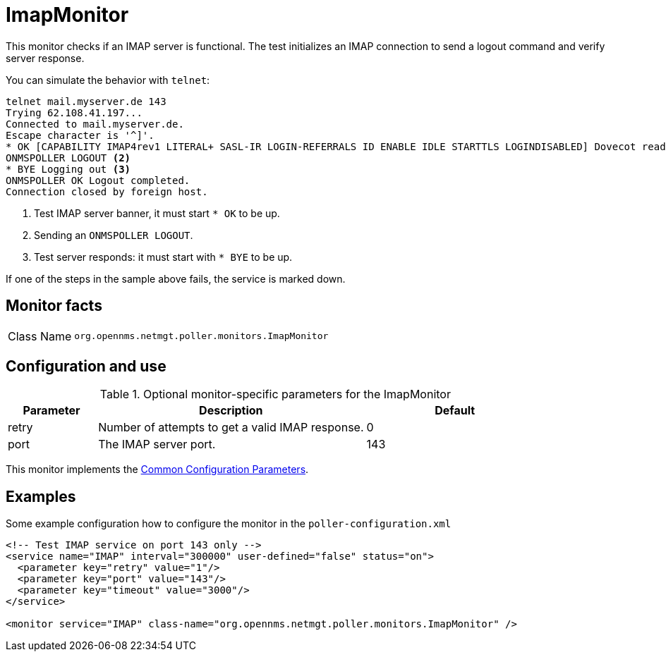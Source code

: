 
[[poller-imap-monitor]]
= ImapMonitor

This monitor checks if an IMAP server is functional.
The test initializes an IMAP connection to send a logout command and verify server response.

You can simulate the behavior with `telnet`:

[source, console]
----
telnet mail.myserver.de 143
Trying 62.108.41.197...
Connected to mail.myserver.de.
Escape character is '^]'.
* OK [CAPABILITY IMAP4rev1 LITERAL+ SASL-IR LOGIN-REFERRALS ID ENABLE IDLE STARTTLS LOGINDISABLED] Dovecot ready. <1>
ONMSPOLLER LOGOUT <2>
* BYE Logging out <3>
ONMSPOLLER OK Logout completed.
Connection closed by foreign host.
----

<1> Test IMAP server banner, it must start `* OK` to be up.
<2> Sending an `ONMSPOLLER LOGOUT`.
<3> Test server responds: it must start with `* BYE` to be up.

If one of the steps in the sample above fails, the service is marked down.

== Monitor facts

[cols="1,7"]
|===
| Class Name
| `org.opennms.netmgt.poller.monitors.ImapMonitor`
|===

== Configuration and use

.Optional monitor-specific parameters for the ImapMonitor
[options="header"]
[cols="1,3,2"]
|===
| Parameter
| Description
| Default

| retry
| Number of attempts to get a valid IMAP response.
| 0

| port
| The IMAP server port.
| 143
|===

This monitor implements the <<reference:service-assurance/introduction.adoc#ref-service-assurance-monitors-common-parameters, Common Configuration Parameters>>.

== Examples

Some example configuration how to configure the monitor in the `poller-configuration.xml`

[source, xml]
----
<!-- Test IMAP service on port 143 only -->
<service name="IMAP" interval="300000" user-defined="false" status="on">
  <parameter key="retry" value="1"/>
  <parameter key="port" value="143"/>
  <parameter key="timeout" value="3000"/>
</service>

<monitor service="IMAP" class-name="org.opennms.netmgt.poller.monitors.ImapMonitor" />
----
